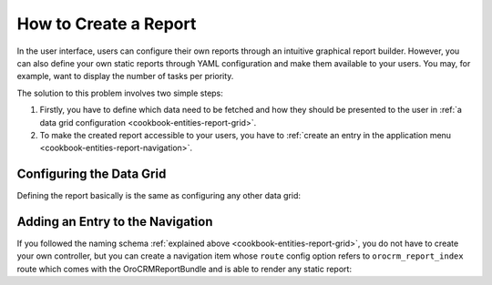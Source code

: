 How to Create a Report
======================

In the user interface, users can configure their own reports through an intuitive graphical report
builder. However, you can also define your own static reports through YAML configuration and make
them available to your users. You may, for example, want to display the number of tasks per
priority.

The solution to this problem involves two simple steps:

#. Firstly, you have to define which data need to be fetched and how they should be presented to
   the user in :ref:`a data grid configuration <cookbook-entities-report-grid>`.

#. To make the created report accessible to your users, you have to
   :ref:`create an entry in the application menu <cookbook-entities-report-navigation>`.

.. _cookbook-entities-report-grid:

Configuring the Data Grid
-------------------------

Defining the report basically is the same as configuring any other data grid:

.. code-block:: yaml
    :linenos:

    # src/AppBundle/Resources/config/oro/datagrids.yml
    datagrids:
        orocrm_report-tasks-by_priority:
            source:
                type: orm
                query:
                    select:
                        - priority.label AS taskPriority
                        - COUNT(task) AS tasksCount
                    from:
                        - { table: AppBundle:TaskPriority, alias: priority }
                    join:
                        left:
                            - join: AppBundle:Task
                              alias: task
                              conditionType: WITH
                              condition: priority = task.priority
            columns:
                taskPriority:
                    label: Priority
                tasksCount:
                    label: '# Tasks'
            sorters:
                columns:
                    taskPriority:
                        data_name: priority.label
                    tasksCount:
                        data_name: tasksCount
                default:
                    taskPriority: ASC
            filters:
                columns:
                    taskPriority:
                        data_name: priority.label
                    tasksCount:
                        data_name: tasksCount
                        filter_by_having: true

.. _cookbook-entities-report-navigation:

Adding an Entry to the Navigation
---------------------------------

If you followed the naming schema :ref:`explained above <cookbook-entities-report-grid>`, you do
not have to create your own controller, but you can create a navigation item whose ``route`` config
option refers to ``orocrm_report_index`` route which comes with the OroCRMReportBundle and is able
to render any static report:

.. code-block:: yaml
    :linenos:

    # src/AppBundle/Resources/config/oro/navigation.yml
    menu_config:
        items:
            app_tasks_reports_tab:
                label: Tasks
                uri: '#'
            app_tasks_by_priority_report:
                label: By Priority
                route: orocrm_report_index
                routeParameters:
                    reportGroupName: tasks
                    reportName: by_priority
        tree:
            application_menu:
                children:
                    reports_tab:
                        children:
                            app_tasks_reports_tab:
                                children:
                                    app_tasks_by_priority_report: ~
